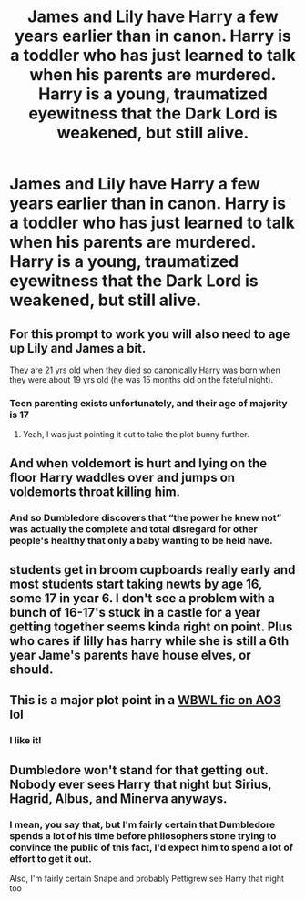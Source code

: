 #+TITLE: James and Lily have Harry a few years earlier than in canon. Harry is a toddler who has just learned to talk when his parents are murdered. Harry is a young, traumatized eyewitness that the Dark Lord is weakened, but still alive.

* James and Lily have Harry a few years earlier than in canon. Harry is a toddler who has just learned to talk when his parents are murdered. Harry is a young, traumatized eyewitness that the Dark Lord is weakened, but still alive.
:PROPERTIES:
:Author: copenhagen_bram
:Score: 25
:DateUnix: 1595273408.0
:DateShort: 2020-Jul-21
:FlairText: Prompt
:END:

** For this prompt to work you will also need to age up Lily and James a bit.

They are 21 yrs old when they died so canonically Harry was born when they were about 19 yrs old (he was 15 months old on the fateful night).
:PROPERTIES:
:Author: RanjamArora
:Score: 16
:DateUnix: 1595277007.0
:DateShort: 2020-Jul-21
:END:

*** Teen parenting exists unfortunately, and their age of majority is 17
:PROPERTIES:
:Author: HPLikemake
:Score: 9
:DateUnix: 1595278029.0
:DateShort: 2020-Jul-21
:END:

**** Yeah, I was just pointing it out to take the plot bunny further.
:PROPERTIES:
:Author: RanjamArora
:Score: 1
:DateUnix: 1595437666.0
:DateShort: 2020-Jul-22
:END:


** And when voldemort is hurt and lying on the floor Harry waddles over and jumps on voldemorts throat killing him.
:PROPERTIES:
:Author: hungrybluefish
:Score: 17
:DateUnix: 1595274150.0
:DateShort: 2020-Jul-21
:END:

*** And so Dumbledore discovers that “the power he knew not” was actually the complete and total disregard for other people's healthy that only a baby wanting to be held have.
:PROPERTIES:
:Author: JOKERRule
:Score: 12
:DateUnix: 1595299848.0
:DateShort: 2020-Jul-21
:END:


** students get in broom cupboards really early and most students start taking newts by age 16, some 17 in year 6. I don't see a problem with a bunch of 16-17's stuck in a castle for a year getting together seems kinda right on point. Plus who cares if lilly has harry while she is still a 6th year Jame's parents have house elves, or should.
:PROPERTIES:
:Author: Aiyania
:Score: 3
:DateUnix: 1595313895.0
:DateShort: 2020-Jul-21
:END:


** This is a major plot point in a [[https://archiveofourown.org/works/20144149/chapters/47724034][WBWL fic on AO3]] lol
:PROPERTIES:
:Author: alonelysock
:Score: 2
:DateUnix: 1595335402.0
:DateShort: 2020-Jul-21
:END:

*** I like it!
:PROPERTIES:
:Author: copenhagen_bram
:Score: 2
:DateUnix: 1595364497.0
:DateShort: 2020-Jul-22
:END:


** Dumbledore won't stand for that getting out. Nobody ever sees Harry that night but Sirius, Hagrid, Albus, and Minerva anyways.
:PROPERTIES:
:Author: Sefera17
:Score: 3
:DateUnix: 1595289439.0
:DateShort: 2020-Jul-21
:END:

*** I mean, you say that, but I'm fairly certain that Dumbledore spends a lot of his time before philosophers stone trying to convince the public of this fact, I'd expect him to spend a lot of effort to get it out.

Also, I'm fairly certain Snape and probably Pettigrew see Harry that night too
:PROPERTIES:
:Author: rocketguy2
:Score: 2
:DateUnix: 1595351130.0
:DateShort: 2020-Jul-21
:END:
